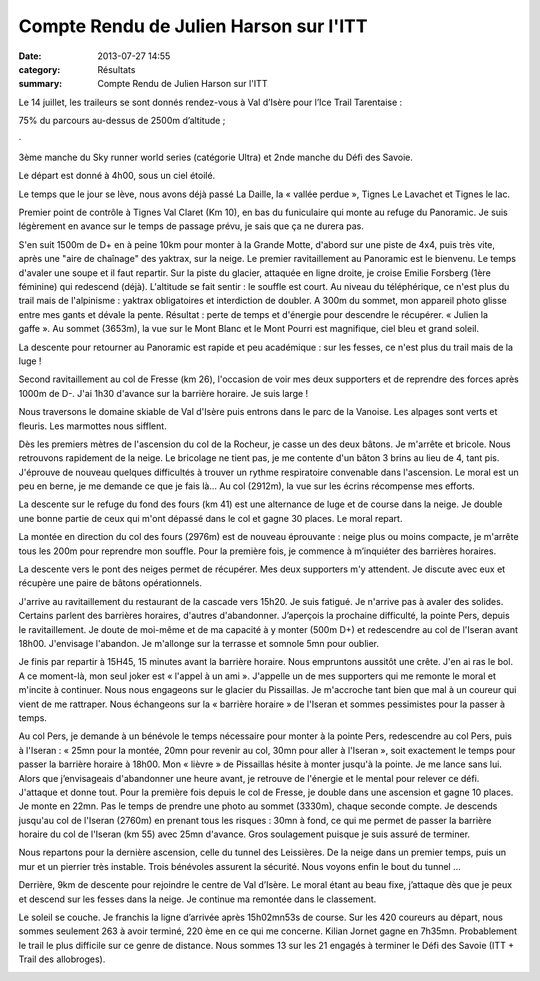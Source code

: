 Compte Rendu de Julien Harson sur l'ITT
=======================================

:date: 2013-07-27 14:55
:category: Résultats
:summary: Compte Rendu de Julien Harson sur l'ITT

|100_0998.JPG| Le 14 juillet, les traileurs se sont donnés rendez-vous à Val d’Isère pour l’Ice Trail Tarentaise :


75% du parcours au-dessus de 2500m d’altitude ;


·


3ème  manche du Sky runner world series (catégorie Ultra) et 2nde  manche du Défi des Savoie.


Le départ est donné à 4h00, sous un ciel étoilé.


Le temps que le jour se lève, nous avons déjà passé La Daille, la « vallée perdue », Tignes Le Lavachet et Tignes le lac.


Premier point de contrôle à Tignes Val Claret (Km 10), en bas du funiculaire qui monte au refuge du Panoramic. Je suis légèrement en avance sur le temps de passage prévu, je sais que ça ne durera pas.


S'en suit 1500m de D+ en à peine 10km pour monter à la Grande Motte, d'abord sur une piste de 4x4, puis très vite, après une "aire de chaînage" des yaktrax, sur la neige. Le premier ravitaillement au Panoramic est le bienvenu. Le temps d'avaler une soupe et il faut repartir. Sur la piste du glacier, attaquée en ligne droite, je croise Emilie Forsberg (1ère féminine) qui redescend (déjà). L'altitude se fait sentir : le souffle est court. Au niveau du téléphérique, ce n'est plus du trail mais de l'alpinisme : yaktrax obligatoires et interdiction de doubler. A 300m du sommet, mon appareil photo glisse entre mes gants et dévale la pente. Résultat : perte de temps et d'énergie pour descendre le récupérer. « Julien la gaffe ». Au sommet (3653m), la vue sur le Mont Blanc et le Mont Pourri est magnifique, ciel bleu et grand soleil.


|100_1000.JPG|


La descente pour retourner au Panoramic est rapide et peu académique : sur les fesses, ce n'est plus du trail mais de la luge !


Second ravitaillement au col de Fresse (km 26), l'occasion de voir mes deux supporters et de reprendre des forces après 1000m de D-. J'ai 1h30 d'avance sur la barrière horaire. Je suis large !


Nous traversons le domaine skiable de Val d'Isère puis entrons dans le parc de la Vanoise. Les alpages sont verts et fleuris. Les marmottes nous sifflent.


Dès les premiers mètres de l'ascension du col de la Rocheur, je casse un des deux bâtons. Je m'arrête et bricole. Nous retrouvons rapidement de la neige. Le bricolage ne tient pas, je me contente d'un bâton 3 brins au lieu de 4, tant pis. J'éprouve de nouveau quelques difficultés à trouver un rythme respiratoire convenable dans l'ascension. Le moral est un peu en berne, je me demande ce que je fais là... Au col (2912m), la vue sur les écrins récompense mes efforts.


|100_1002.JPG|


La descente sur le refuge du fond des fours (km 41) est une alternance de luge et de course dans la neige. Je double une bonne partie de ceux qui m'ont dépassé dans le col et gagne 30 places. Le moral repart.


La montée en direction du col des fours (2976m) est de nouveau éprouvante : neige plus ou moins compacte, je m'arrête tous les 200m pour reprendre mon souffle. Pour la première fois, je commence à m’inquiéter des barrières horaires.


La descente vers le pont des neiges permet de récupérer. Mes deux supporters m'y attendent. Je discute avec eux et récupère une paire de bâtons opérationnels.


J'arrive au ravitaillement du restaurant de la cascade vers 15h20. Je suis fatigué. Je n'arrive pas à avaler des solides. Certains parlent des barrières horaires, d'autres d'abandonner. J’aperçois la prochaine difficulté, la pointe Pers, depuis le ravitaillement. Je doute de moi-même et de ma capacité à y monter (500m D+) et redescendre au col de l'Iseran avant 18h00. J'envisage l'abandon. Je m'allonge sur la terrasse et somnole 5mn pour oublier.


Je finis par repartir à 15H45, 15 minutes avant la barrière horaire. Nous empruntons aussitôt une crête. J'en ai ras le bol. A ce moment-là, mon seul joker est « l'appel à un ami ». J'appelle un de mes supporters qui me remonte le moral et m'incite à continuer. Nous nous engageons sur le glacier du Pissaillas. Je m'accroche tant bien que mal à un coureur qui vient de me rattraper. Nous échangeons sur la « barrière horaire » de l'Iseran et sommes pessimistes pour la passer à temps.


|100_1003.JPG|


Au col Pers, je demande à un bénévole le temps nécessaire pour monter à la pointe Pers, redescendre au col Pers, puis à l'Iseran : « 25mn pour la montée, 20mn pour revenir au col, 30mn pour aller à l'Iseran », soit exactement le temps pour passer la barrière horaire à 18h00. Mon « lièvre » de Pissaillas hésite à monter jusqu'à la pointe. Je me lance sans lui. Alors que j’envisageais d'abandonner une heure avant, je retrouve de l'énergie et le mental pour relever ce défi. J'attaque et donne tout. Pour la première fois depuis le col de Fresse, je double dans une ascension et gagne 10 places. Je monte en 22mn. Pas le temps de prendre une photo au sommet (3330m), chaque seconde compte. Je descends jusqu'au col de l'Iseran (2760m) en prenant tous les risques : 30mn à fond, ce qui me permet de passer la barrière horaire du col de l'Iseran (km 55) avec 25mn d'avance. Gros soulagement puisque je suis assuré de terminer.


Nous repartons pour la dernière ascension, celle du tunnel des Leissières. De la neige dans un premier temps, puis un mur et un pierrier très instable. Trois bénévoles assurent la sécurité. Nous voyons enfin le bout du tunnel …


Derrière, 9km de descente pour rejoindre le centre de Val d’Isère. Le moral étant au beau fixe, j’attaque dès que je peux et descend sur les fesses dans la neige. Je continue ma remontée dans le classement.


Le soleil se couche. Je franchis la ligne d’arrivée après 15h02mn53s de course. Sur les 420 coureurs au départ, nous sommes seulement 263 à avoir terminé, 220 ème en ce qui me concerne. Kilian Jornet gagne en 7h35mn. Probablement le trail le plus difficile sur ce genre de distance. Nous sommes 13 sur les 21 engagés à terminer le Défi des Savoie (ITT + Trail des allobroges).


|Julien-ITT.jpg|

.. |100_0998.JPG| image:: http://assets.acr-dijon.org/old/httpimgover-blogcom225x3000120862coursescourses-2013ice-trail-tarantaise-100_0998.JPG
.. |100_1000.JPG| image:: http://assets.acr-dijon.org/old/httpimgover-blogcom300x2250120862coursescourses-2013ice-trail-tarantaise-100_1000.JPG
.. |100_1002.JPG| image:: http://assets.acr-dijon.org/old/httpimgover-blogcom300x2250120862coursescourses-2013ice-trail-tarantaise-100_1002.JPG
.. |100_1003.JPG| image:: http://assets.acr-dijon.org/old/httpimgover-blogcom300x2250120862coursescourses-2013ice-trail-tarantaise-100_1003.JPG
.. |Julien-ITT.jpg| image:: http://assets.acr-dijon.org/old/httpidataover-blogcom0120862coursescourses-2013ice-trail-tarantaise-julien-itt.jpg

